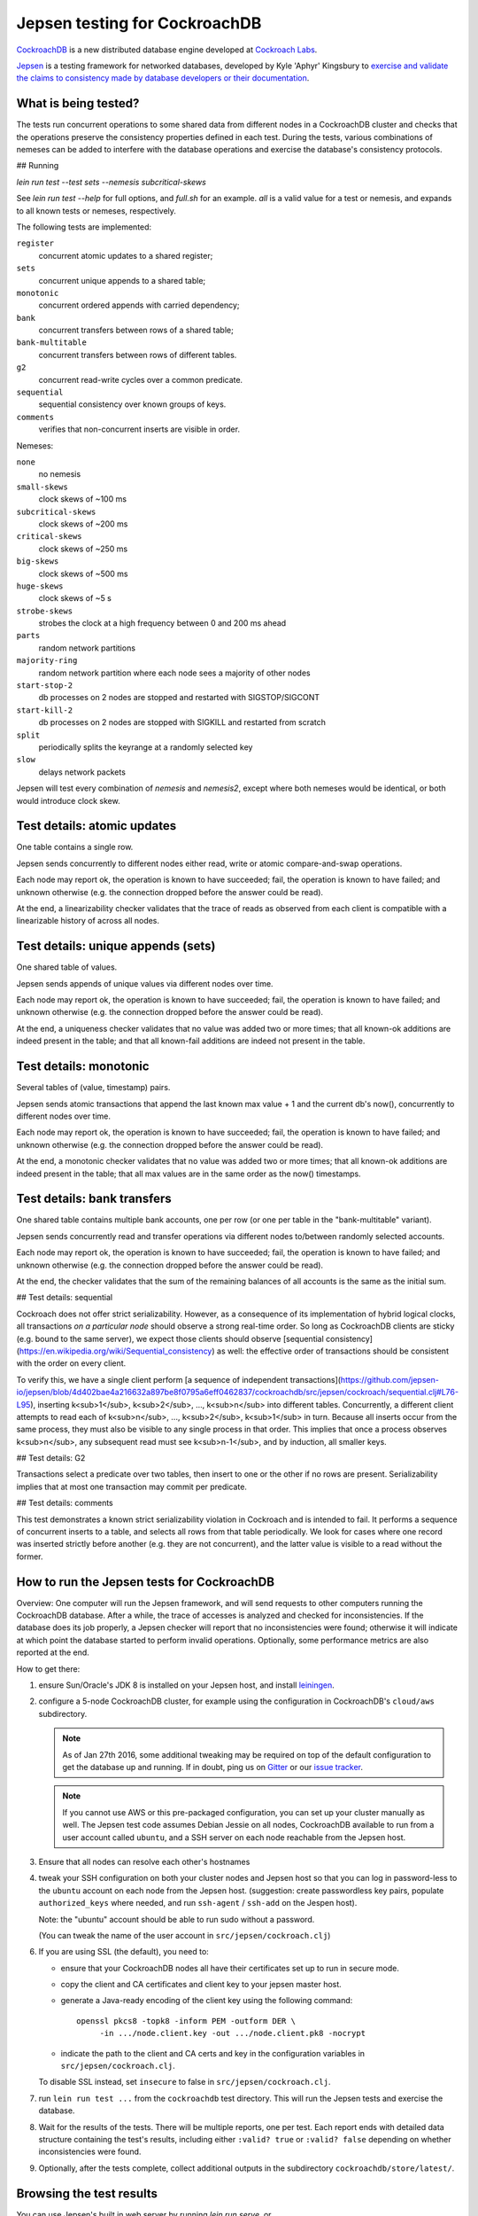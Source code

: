 Jepsen testing for CockroachDB
==============================

CockroachDB__ is a new distributed database engine developed at
`Cockroach Labs`__.

.. __: https://github.com/cockroachdb/cockroach
.. __: http://www.cockroachlabs.com/

Jepsen__ is a testing framework for networked databases, developed by
Kyle 'Aphyr' Kingsbury to `exercise and validate the claims to
consistency made by database developers or their documentation`__.

.. __: https://github.com/aphyr/jepsen
.. __: https://aphyr.com/tags/jepsen

What is being tested?
---------------------

The tests run concurrent operations to some shared data from different
nodes in a CockroachDB cluster and checks that the operations preserve
the consistency properties defined in each test.  During the tests,
various combinations of nemeses can be added to interfere with the
database operations and exercise the database's consistency protocols.

## Running

`lein run test --test sets --nemesis subcritical-skews`

See `lein run test --help` for full options, and `full.sh` for an example. `all` is a valid value for a test or nemesis, and expands to all known tests or nemeses, respectively.

The following tests are implemented:

``register``
  concurrent atomic updates to a shared register;

``sets``
  concurrent unique appends to a shared table;

``monotonic``
  concurrent ordered appends with carried dependency;

``bank``
  concurrent transfers between rows of a shared table;

``bank-multitable``
  concurrent transfers between rows of different tables.

``g2``
  concurrent read-write cycles over a common predicate.

``sequential``
  sequential consistency over known groups of keys.

``comments``
  verifies that non-concurrent inserts are visible in order.

Nemeses:

``none``
  no nemesis

``small-skews``
  clock skews of ~100 ms

``subcritical-skews``
  clock skews of ~200 ms

``critical-skews``
  clock skews of ~250 ms

``big-skews``
  clock skews of ~500 ms

``huge-skews``
  clock skews of ~5 s

``strobe-skews``
  strobes the clock at a high frequency between 0 and 200 ms ahead

``parts``
  random network partitions

``majority-ring``
  random network partition where each node sees a majority of other nodes

``start-stop-2``
  db processes on 2 nodes are stopped and restarted with SIGSTOP/SIGCONT

``start-kill-2``
  db processes on 2 nodes are stopped with SIGKILL and restarted from scratch

``split``
  periodically splits the keyrange at a randomly selected key

``slow``
  delays network packets

Jepsen will test every combination of `nemesis` and `nemesis2`, except where
both nemeses would be identical, or both would introduce clock skew.

Test details: atomic updates
-----------------------------

One table contains a single row.

Jepsen sends concurrently to different nodes either read, write or
atomic compare-and-swap operations.

Each node may report ok, the operation is known to have succeeded;
fail, the operation is known to have failed; and unknown otherwise
(e.g. the connection dropped before the answer could be read).

At the end, a linearizability checker validates that the trace of
reads as observed from each client is compatible with a linearizable
history of across all nodes.

Test details: unique appends (sets)
-----------------------------------

One shared table of values.

Jepsen sends appends of unique values via different
nodes over time.

Each node may report ok, the operation is known to have succeeded;
fail, the operation is known to have failed; and unknown otherwise
(e.g. the connection dropped before the answer could be read).

At the end, a uniqueness checker validates that no value was
added two or more times; that all known-ok additions are indeed
present in the table; and that all known-fail additions are indeed
not present in the table.

Test details: monotonic
-----------------------

Several tables of (value, timestamp) pairs.

Jepsen sends atomic transactions that append the last known max
value + 1 and the current db's now(), concurrently to different nodes
over time.

Each node may report ok, the operation is known to have succeeded;
fail, the operation is known to have failed; and unknown otherwise
(e.g. the connection dropped before the answer could be read).

At the end, a monotonic checker validates that no value was added two
or more times; that all known-ok additions are indeed present in the
table; that all max values are in the same order as the now()
timestamps.

Test details: bank transfers
----------------------------

One shared table contains multiple bank accounts, one per row (or one
per table in the "bank-multitable" variant).

Jepsen sends concurrently read and transfer operations via
different nodes to/between randomly selected accounts.

Each node may report ok, the operation is known to have succeeded;
fail, the operation is known to have failed; and unknown otherwise
(e.g. the connection dropped before the answer could be read).

At the end, the checker validates that the sum of the remaining
balances of all accounts is the same as the initial sum.

## Test details: sequential

Cockroach does not offer strict serializability. However, as a consequence of
its implementation of hybrid logical clocks, all transactions *on a particular
node* should observe a strong real-time order. So long as CockroachDB clients
are sticky (e.g. bound to the same server), we expect those clients should
observe [sequential
consistency](https://en.wikipedia.org/wiki/Sequential_consistency) as well: the
effective order of transactions should be consistent with the order on every
client.

To verify this, we have a single client perform [a sequence of independent
transactions](https://github.com/jepsen-io/jepsen/blob/4d402bae4a216632a897be8f0795a6eff0462837/cockroachdb/src/jepsen/cockroach/sequential.clj#L76-L95),
inserting k<sub>1</sub>, k<sub>2</sub>, ..., k<sub>n</sub> into different
tables. Concurrently, a different client attempts to read each of
k<sub>n</sub>, ..., k<sub>2</sub>, k<sub>1</sub> in turn. Because all inserts
occur from the same process, they must also be visible to any single process in
that order. This implies that once a process observes k<sub>n</sub>, any
subsequent read must see k<sub>n-1</sub>, and by induction, all smaller keys.

## Test details: G2

Transactions select a predicate over two tables, then insert to one or the
other if no rows are present. Serializability implies that at most one
transaction may commit per predicate.

## Test details: comments

This test demonstrates a known strict serializability violation in Cockroach
and is intended to fail. It performs a sequence of concurrent inserts to a
table, and selects all rows from that table periodically. We look for cases
where one record was inserted strictly before another (e.g. they are not
concurrent), and the latter value is visible to a read without the former.



How to run the Jepsen tests for CockroachDB
-------------------------------------------

Overview: One computer will run the Jepsen framework, and will send
requests to other computers running the CockroachDB
database. After a while, the trace of accesses is analyzed and checked
for inconsistencies. If the database does its job properly, a Jepsen
checker will report that no inconsistencies were found;
otherwise it will indicate at which point the database started to
perform invalid operations. Optionally, some performance metrics are
also reported at the end.

How to get there:

1. ensure Sun/Oracle's JDK 8 is installed on your Jepsen host, and install leiningen__.

   .. __: http://leiningen.org/

2. configure a 5-node CockroachDB cluster, for example using the
   configuration in CockroachDB's ``cloud/aws`` subdirectory.

   .. note:: As of Jan 27th 2016, some additional tweaking may be required on
      top of the default configuration to get the database up and
      running. If in doubt, ping us on Gitter__ or our `issue tracker`__.

      .. __: https://gitter.im/cockroachdb/cockroach
      .. __: https://github.com/cockroachdb/cockroach/issues

   .. note:: If you cannot use AWS or this pre-packaged configuration,
      you can set up your cluster manually as well. The Jepsen test
      code assumes Debian Jessie on all nodes, CockroachDB available to
      run from a user account called ``ubuntu``,
      and a SSH server on each node reachable from the Jepsen
      host.

3. Ensure that all nodes can resolve each other's hostnames

4. tweak your SSH configuration on both your cluster nodes and Jepsen
   host so that you can log in password-less to the ``ubuntu`` account
   on each node from the Jepsen host.  (suggestion: create
   passwordless key pairs, populate ``authorized_keys`` where needed,
   and run ``ssh-agent`` / ``ssh-add`` on the Jespen host).

   Note: the "ubuntu" account should be able to run sudo without a password.

   (You can tweak the name of the user account in ``src/jepsen/cockroach.clj``)

6. If you are using SSL (the default), you need to:

   - ensure that your CockroachDB nodes all have their certificates set up
     to run in secure mode.

   - copy the client and CA certificates and client key to your jepsen master host.

   - generate a Java-ready encoding of the client key using the following command::

       openssl pkcs8 -topk8 -inform PEM -outform DER \
	    -in .../node.client.key -out .../node.client.pk8 -nocrypt

   - indicate the path to the client and CA certs and key in the configuration
     variables in ``src/jepsen/cockroach.clj``.

   To disable SSL instead, set ``insecure`` to false in ``src/jepsen/cockroach.clj``.

7. run ``lein run test ...`` from the ``cockroachdb`` test directory. This
   will run the Jepsen tests and exercise the database.

8. Wait for the results of the tests. There will
   be multiple reports, one per test. Each report ends with
   detailed data structure containing the test's results, including
   either ``:valid? true`` or ``:valid? false`` depending on whether
   inconsistencies were found.

9. Optionally, after the tests complete, collect additional outputs in
   the subdirectory ``cockroachdb/store/latest/``.

Browsing the test results
-------------------------

You can use Jepsen's built in web server by running `lein run serve`, or...

A small utility is provided to navigate the results using a web browser.

To use this, point a HTTP server to ``cockroachdb/store`` and
enable CGI handling for ``cockroachdb/stores/cgi-bin``; you can
also achieve this simply by running the Python embedded web server with::

  cd cockroachdb/store && python3 -m http.server --cgi 8080

Then navigate to ``/cgi-bin/display.py`` in the web browser to start
the interface.
